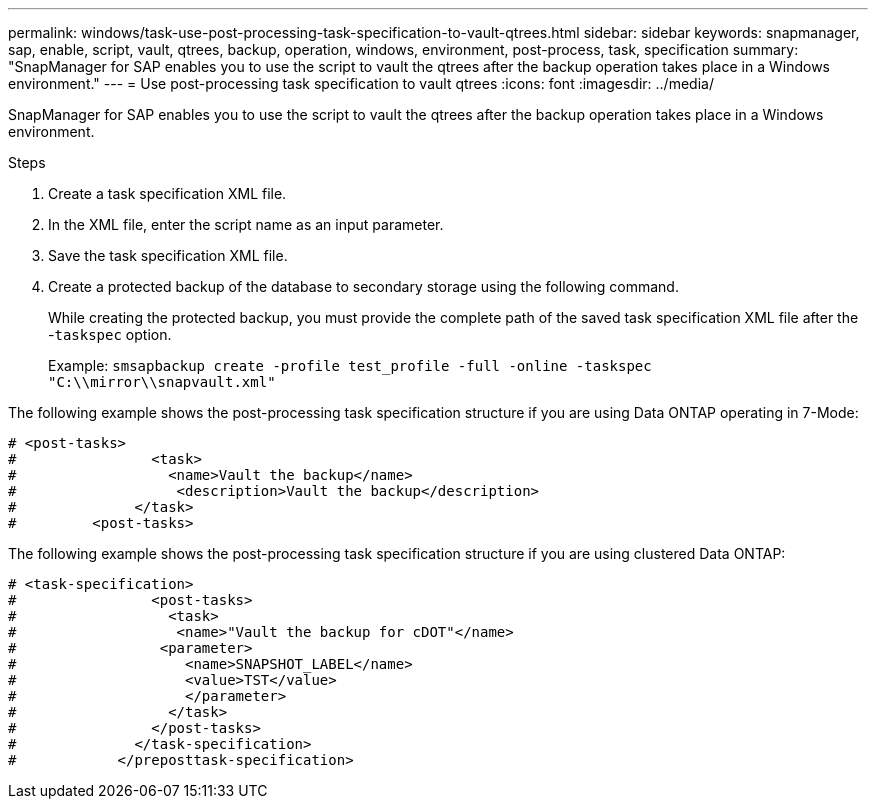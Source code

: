 ---
permalink: windows/task-use-post-processing-task-specification-to-vault-qtrees.html
sidebar: sidebar
keywords: snapmanager, sap, enable, script, vault, qtrees, backup, operation, windows, environment, post-process, task, specification
summary: "SnapManager for SAP enables you to use the script to vault the qtrees after the backup operation takes place in a Windows environment."
---
= Use post-processing task specification to vault qtrees
:icons: font
:imagesdir: ../media/

[.lead]
SnapManager for SAP enables you to use the script to vault the qtrees after the backup operation takes place in a Windows environment.

.Steps

. Create a task specification XML file.
. In the XML file, enter the script name as an input parameter.
. Save the task specification XML file.
. Create a protected backup of the database to secondary storage using the following command.
+
While creating the protected backup, you must provide the complete path of the saved task specification XML file after the -`taskspec` option.
+
Example: `smsapbackup create -profile test_profile -full -online -taskspec "C:\\mirror\\snapvault.xml"`

The following example shows the post-processing task specification structure if you are using Data ONTAP operating in 7-Mode:

----
# <post-tasks>
#                <task>
#                  <name>Vault the backup</name>
#                   <description>Vault the backup</description>
#              </task>
#         <post-tasks>
----

The following example shows the post-processing task specification structure if you are using clustered Data ONTAP:

----
# <task-specification>
#                <post-tasks>
#                  <task>
#                   <name>"Vault the backup for cDOT"</name>
#                 <parameter>
#                    <name>SNAPSHOT_LABEL</name>
#                    <value>TST</value>
#                    </parameter>
#                  </task>
#                </post-tasks>
#              </task-specification>
#            </preposttask-specification>
----
